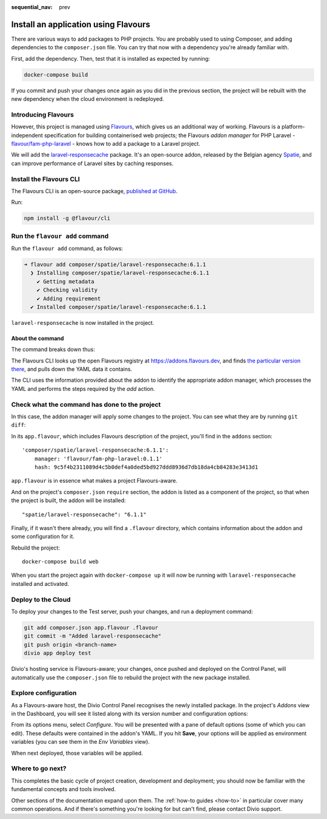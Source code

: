 :sequential_nav: prev

.. raw:: html

    <style>
        div[class^=highlight] .manual pre {color: gray;}
        .highlight .segment {font-weight: bold;}
        .highlight .command {color: brown}
        .highlight .action {color: maroon}
        .highlight .namespace {color: navy}
        .highlight .addonname {color: olive}
        .highlight .versionnumber {color: green}
        .highlight .code {font-style: italic}
    </style>

Install an application using Flavours
=====================================

There are various ways to add packages to PHP projects. You are probably used to using Composer, and adding
dependencies to the ``composer.json`` file. You can try that now with a dependency you're already familiar with.

First, add the dependency. Then, test that it is installed as expected by running:

..  code-block:: bash

    docker-compose build

If you commit and push your changes once again as you did in the previous section, the project will be rebuilt with
the new dependency when the cloud environment is redeployed.


Introducing Flavours
--------------------

However, this project is managed using `Flavours <https://www.flavours.dev>`_, which gives us an additional way of
working. Flavours is a platform-independent specification for building containerised web projects; the Flavours *addon
manager* for PHP Laravel - `flavour/fam-php-laravel <https://hub.docker.com/r/flavour/fam-php-laravel>`_ - knows how to
add a package to a Laravel project.

We will add the `laravel-responsecache <https://www.laravelplay.com/packages/spatie::laravel-responsecache>`_ package.
It's an open-source addon, released by the Belgian agency `Spatie <https://spatie.be/opensource>`_, and can improve
performance of Laravel sites by caching responses.


Install the Flavours CLI
------------------------

The Flavours CLI is an open-source package, `published at GitHub <https://github.com/flavours/cli>`_.

Run:

..  code-block:: bash

    npm install -g @flavour/cli


Run the ``flavour add`` command
-------------------------------

Run the ``flavour add`` command, as follows:

..  code-block:: bash

    ➜ flavour add composer/spatie/laravel-responsecache:6.1.1
      ❯ Installing composer/spatie/laravel-responsecache:6.1.1
        ✔ Getting metadata
        ✔ Checking validity
        ✔ Adding requirement
      ✔ Installed composer/spatie/laravel-responsecache:6.1.1

``laravel-responsecache`` is now installed in the project.


About the command
~~~~~~~~~~~~~~~~~

The command breaks down thus:

.. raw:: html

    <div class="highlight-default notranslate">
    <div class="highlight manual">
    <pre>
      <span class="upperrow"><span class="segment command">flavour</span> <span class="segment action">add    </span> <span class="segment namespace">composer</span>/<span class="segment addonname">spatie/laravel-responsecache</span>:<span class="segment versionnumber">6.1.1</span></span>
      <span class="code"><span class="segment command">command</span> <span class="segment action">action</span> <span class="segment namespace">namespace</span>/<span class="segment addonname">addon name       </span>           :<span class="segment versionnumber">version number</span></span>
    </pre>
    </div>
    </div>

The Flavours CLI looks up the open Flavours registry at https://addons.flavours.dev, and finds `the particular version
there <https://addons.flavours.dev/addonversions/b0ffad46-3418-4898-b0f7-1b50313906ed/>`_, and pulls down the YAML data
it contains.

The CLI uses the information provided about the addon to identify the appropriate addon manager, which processes
the YAML and performs the steps required by the *add* action.


Check what the command has done to the project
---------------------------------------------------

In this case, the addon manager will apply some changes to the project. You can see what they are by running ``git
diff``:

In its ``app.flavour``, which includes Flavours description of the project, you'll find in the ``addons`` section::

    'composer/spatie/laravel-responsecache:6.1.1':
        manager: 'flavour/fam-php-laravel:0.1.1'
        hash: 9c5f4b2311089d4c5b0def4a0ded5bd927ddd8936d7db18da4cb84283e3413d1

``app.flavour`` is in essence what makes a project Flavours-aware.

And on the project's ``composer.json`` ``require`` section, the addon is listed as a component of the project, so that
when the project is built, the addon will be installed::

    "spatie/laravel-responsecache": "6.1.1"

Finally, if it wasn't there already, you will find a ``.flavour`` directory, which contains information about the addon
and some configuration for it.

Rebuild the project::

    docker-compose build web

When you start the project again with ``docker-compose up`` it will now be running with ``laravel-responsecache``
installed and activated.


Deploy to the Cloud
-------------------

To deploy your changes to the Test server, push your changes, and run a deployment command:

..  code-block:: bash

    git add composer.json app.flavour .flavour
    git commit -m "Added laravel-responsecache"
    git push origin <branch-name>
    divio app deploy test

Divio's hosting service is Flavours-aware; your changes, once pushed and deployed on the Control Panel, will
automatically use the ``composer.json`` file to rebuild the project with the new package installed.


Explore configuration
---------------------

As a Flavours-aware host, the Divio Control Panel recognises the newly installed package. In the project's *Addons*
view in the Dashboard, you will see it listed along with its version number and configuration options:

.. image:: /images/flavours-installed-addon.png
   :alt: ''

From its options menu, select *Configure*. You will be presented with a pane of default options (some of which you can
edit). These defaults were contained in the addon's YAML. If you hit **Save**, your options will be applied as
environment variables (you can see them in the *Env Variables* view).

When next deployed, those variables will be applied.


Where to go next?
------------------

This completes the basic cycle of project creation, development and deployment; you should now be familiar with the
fundamental concepts and tools involved.

Other sections of the documentation expand upon them. The :ref:`how-to guides <how-to>` in particular cover many
common operations. And if there's something you're looking for but can't find, please contact Divio support.
